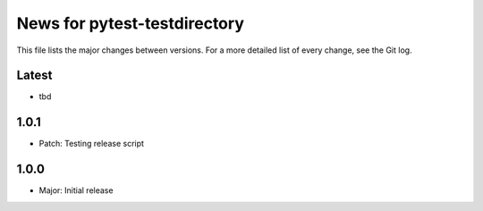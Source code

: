 News for pytest-testdirectory
=============================

This file lists the major changes between versions. For a more detailed list
of every change, see the Git log.

Latest
------
* tbd

1.0.1
-----
* Patch: Testing release script

1.0.0
-----
* Major: Initial release
